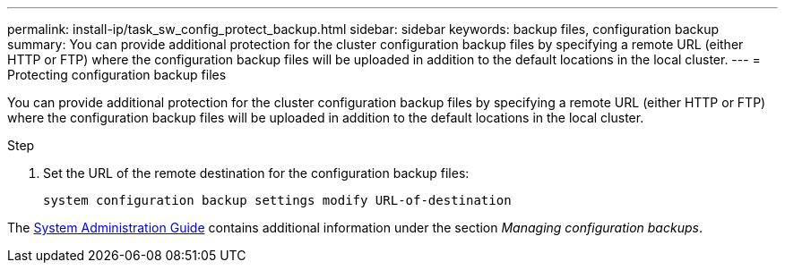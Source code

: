 ---
permalink: install-ip/task_sw_config_protect_backup.html
sidebar: sidebar
keywords: backup files, configuration backup
summary: You can provide additional protection for the cluster configuration backup files by specifying a remote URL (either HTTP or FTP) where the configuration backup files will be uploaded in addition to the default locations in the local cluster.
---
= Protecting configuration backup files

[.lead]
You can provide additional protection for the cluster configuration backup files by specifying a remote URL (either HTTP or FTP) where the configuration backup files will be uploaded in addition to the default locations in the local cluster.

.Step

. Set the URL of the remote destination for the configuration backup files:
+
`system configuration backup settings modify URL-of-destination`

The https://docs.netapp.com/ontap-9/topic/com.netapp.doc.dot-cm-sag/home.html[System Administration Guide] contains additional information under the section _Managing configuration backups_.
